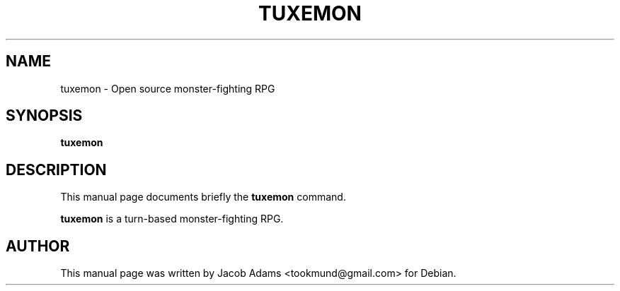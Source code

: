 .\"                                      Hey, EMACS: -*- nroff -*-
.\" (C) Copyright 2015 Jacob Adams <arthur@localhost.localdomain>,
.\"
.\" First parameter, NAME, should be all caps
.\" Second parameter, SECTION, should be 1-8, maybe w/ subsection
.\" other parameters are allowed: see man(7), man(1)
.TH TUXEMON SECTION "December 30, 2015"
.\" Please adjust this date whenever revising the manpage.
.\"
.\" Some roff macros, for reference:
.\" .nh        disable hyphenation
.\" .hy        enable hyphenation
.\" .ad l      left justify
.\" .ad b      justify to both left and right margins
.\" .nf        disable filling
.\" .fi        enable filling
.\" .br        insert line break
.\" .sp <n>    insert n+1 empty lines
.\" for manpage-specific macros, see man(7)
.SH NAME
tuxemon \- Open source monster-fighting RPG
.SH SYNOPSIS
.B tuxemon
.SH DESCRIPTION
This manual page documents briefly the
.B tuxemon
command.
.PP
\fBtuxemon\fP is a turn-based monster-fighting RPG.

.SH AUTHOR
This manual page was written by Jacob Adams <tookmund@gmail.com> for Debian.

